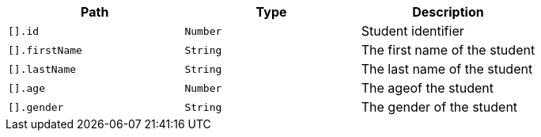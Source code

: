 |===
|Path|Type|Description

|`+[].id+`
|`+Number+`
|Student identifier

|`+[].firstName+`
|`+String+`
|The first name of the student

|`+[].lastName+`
|`+String+`
|The last name of the student

|`+[].age+`
|`+Number+`
|The ageof the student

|`+[].gender+`
|`+String+`
|The gender of the student

|===